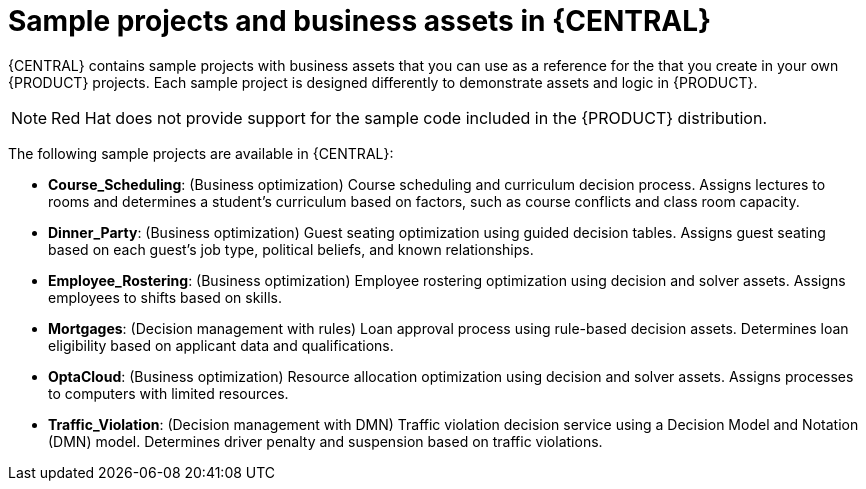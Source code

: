 [id='decision-examples-central-con_{context}']

= Sample projects and business assets in {CENTRAL}

{CENTRAL} contains sample projects with business assets that you can use as a reference for the
ifdef::DM,DROOLS[]
rules or other assets
endif::[]
ifdef::PAM,JBPM[]
rules, processes, or other assets
endif::[]
that you create in your own {PRODUCT} projects. Each sample project is designed differently to demonstrate
ifdef::DM,DROOLS[]
decision management or business optimization
endif::[]
ifdef::PAM,JBPM[]
process automation, decision management, or business optimization
endif::[]
assets and logic in {PRODUCT}.

NOTE: Red Hat does not provide support for the sample code included in the {PRODUCT} distribution.

The following sample projects are available in {CENTRAL}:

* *Course_Scheduling*: (Business optimization) Course scheduling and curriculum decision process. Assigns lectures to rooms and determines a student's curriculum based on factors, such as course conflicts and class room capacity.
* *Dinner_Party*: (Business optimization) Guest seating optimization using guided decision tables. Assigns guest seating based on each guest's job type, political beliefs, and known relationships.
* *Employee_Rostering*: (Business optimization) Employee rostering optimization using decision and solver assets. Assigns employees to shifts based on skills.
ifdef::PAM,JBPM[]
* *Evaluation_Process*: (Process automation) Evaluation process using business process assets. Evaluates employees based on performance.
* *IT_Orders*: (Process automation and case management) Ordering case using business process and case management assets. Places an IT hardware order based on needs and approvals.
//* *Traffic Violation*: (Process Automation) Example traffic violations process using business process and DMN assets. Determines the traffic violation type and calculates the fine based on the violation type.
endif::[]
* *Mortgages*: (Decision management with rules) Loan approval process using rule-based decision assets. Determines loan eligibility based on applicant data and qualifications.
ifdef::PAM,JBPM[]
* *Mortgage_Process*: (Process automation) Loan approval process using business process and decision assets. Determines loan eligibility based on applicant data and qualifications.
endif::[]
* *OptaCloud*: (Business optimization) Resource allocation optimization using decision and solver assets. Assigns processes to computers with limited resources.
* *Traffic_Violation*: (Decision management with DMN) Traffic violation decision service using a Decision Model and Notation (DMN) model. Determines driver penalty and suspension based on traffic violations.
